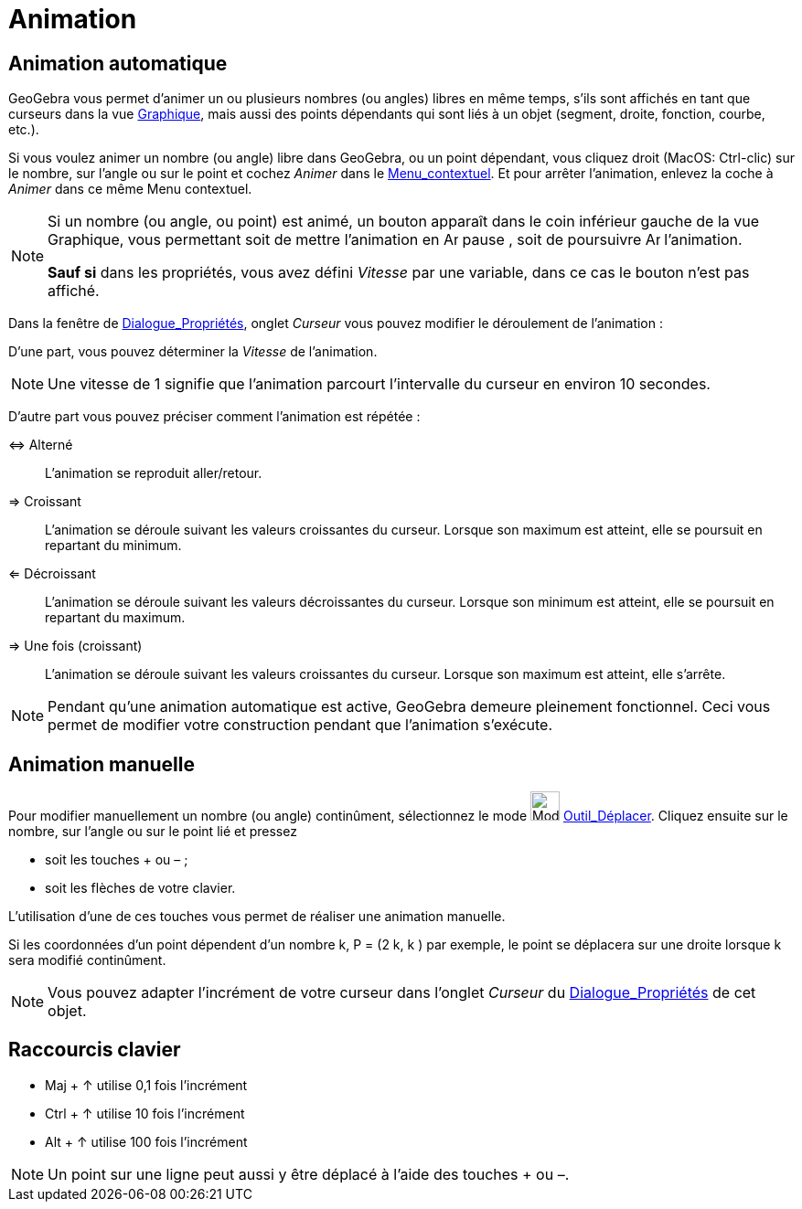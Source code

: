= Animation
:page-en: Animation
ifdef::env-github[:imagesdir: /fr/modules/ROOT/assets/images]

== Animation automatique

GeoGebra vous permet d’animer un ou plusieurs nombres (ou angles) libres en même temps, s’ils sont affichés en tant que
curseurs dans la vue xref:/Graphique.adoc[Graphique], mais aussi des points dépendants qui sont liés à un objet
(segment, droite, fonction, courbe, etc.).

Si vous voulez animer un nombre (ou angle) libre dans GeoGebra, ou un point dépendant, vous cliquez droit (MacOS:
Ctrl-clic) sur le nombre, sur l’angle ou sur le point et cochez _Animer_ dans le
xref:/Menu_contextuel.adoc[Menu_contextuel]. Et pour arrêter l’animation, enlevez la coche à _Animer_ dans ce même Menu
contextuel.

[NOTE]
====

Si un nombre (ou angle, ou point) est animé, un bouton apparaît dans le coin inférieur gauche de la vue
Graphique, vous permettant soit de mettre l’animation en image:Animate_Pause.png[Animate Pause.png,width=16,height=16]
pause , soit de poursuivre image:Animate_Play.png[Animate Play.png,width=16,height=16] l’animation.

*Sauf si* dans les propriétés, vous avez défini _Vitesse_ par une variable, dans ce cas le bouton n'est pas affiché.

====

Dans la fenêtre de xref:/Dialogue_Propriétés.adoc[Dialogue_Propriétés], onglet _Curseur_ vous pouvez modifier le
déroulement de l’animation :

D'une part, vous pouvez déterminer la _Vitesse_ de l’animation.

[NOTE]
====

Une vitesse de 1 signifie que l’animation parcourt l’intervalle du curseur en environ 10 secondes.

====

D'autre part vous pouvez préciser comment l’animation est répétée :

⇔ Alterné::
  L’animation se reproduit aller/retour.

⇒ Croissant::
  L’animation se déroule suivant les valeurs croissantes du curseur. Lorsque son maximum est atteint, elle se poursuit
  en repartant du minimum.

⇐ Décroissant::
  L’animation se déroule suivant les valeurs décroissantes du curseur. Lorsque son minimum est atteint, elle se poursuit
  en repartant du maximum.

⇒ Une fois (croissant)::
  L’animation se déroule suivant les valeurs croissantes du curseur. Lorsque son maximum est atteint, elle s'arrête.

[NOTE]
====

Pendant qu’une animation automatique est active, GeoGebra demeure pleinement fonctionnel. Ceci vous permet de
modifier votre construction pendant que l’animation s’exécute.

====

== Animation manuelle

Pour modifier manuellement un nombre (ou angle) continûment, sélectionnez le mode image:Mode_move.png[Mode
move.png,width=32,height=32] xref:/tools/Déplacer.adoc[Outil_Déplacer]. Cliquez ensuite sur le nombre, sur l’angle ou
sur le point lié et pressez

* soit les touches [.kcode]#+# ou [.kcode]#–# ;
* soit les flèches de votre clavier.

L’utilisation d’une de ces touches vous permet de réaliser une animation manuelle.

[EXAMPLE]
====

Si les coordonnées d’un point dépendent d’un nombre k, P = (2 k, k ) par exemple, le point se déplacera sur
une droite lorsque k sera modifié continûment.

====

[NOTE]
====

Vous pouvez adapter l’incrément de votre curseur dans l’onglet _Curseur_ du
xref:/Dialogue_Propriétés.adoc[Dialogue_Propriétés] de cet objet.

====

== Raccourcis clavier

* [.kcode]#Maj# + [.kcode]#↑# utilise 0,1 fois l’incrément

* [.kcode]#Ctrl# + [.kcode]#↑# utilise 10 fois l’incrément

* [.kcode]#Alt# + [.kcode]#↑# utilise 100 fois l’incrément

[NOTE]
====

Un point sur une ligne peut aussi y être déplacé à l’aide des touches [.kcode]#+# ou [.kcode]#–#.

====
